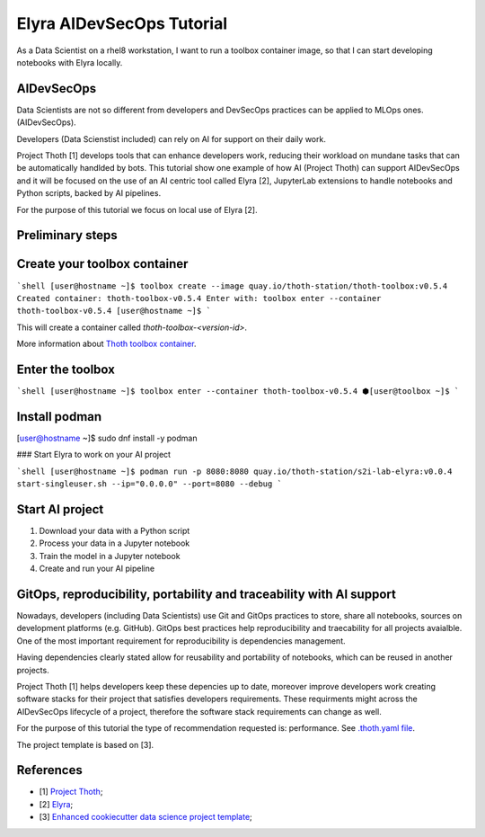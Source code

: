 Elyra AIDevSecOps Tutorial
--------------------------

As a Data Scientist on a rhel8 workstation, I want to run a toolbox container image, so that I can start developing notebooks with Elyra locally.

AIDevSecOps
===========

Data Scientists are not so different from developers and DevSecOps practices can be applied to MLOps ones. (AIDevSecOps).

Developers (Data Scienstist included) can rely on AI for support on their daily work.

Project Thoth [1] develops tools that can enhance developers work, reducing their workload on mundane tasks that can be automatically handlded by bots.
This tutorial show one example of how AI (Project Thoth) can support AIDevSecOps and it will be focused on the use of an AI centric tool called Elyra [2],
JupyterLab extensions to handle notebooks and Python scripts, backed by AI pipelines.

For the purpose of this tutorial we focus on local use of Elyra [2].

Preliminary steps
=================

Create your toolbox container
=============================

```shell
[user@hostname ~]$ toolbox create --image quay.io/thoth-station/thoth-toolbox:v0.5.4
Created container: thoth-toolbox-v0.5.4
Enter with: toolbox enter --container thoth-toolbox-v0.5.4
[user@hostname ~]$
```

This will create a container called `thoth-toolbox-<version-id>`.

More information about `Thoth toolbox container <https://github.com/thoth-station/thoth-toolbox>`__.

Enter the toolbox
=================

```shell
[user@hostname ~]$ toolbox enter --container thoth-toolbox-v0.5.4
⬢[user@toolbox ~]$
```

Install podman
==============

[user@hostname ~]$ sudo dnf install -y podman

### Start Elyra to work on your AI project

```shell
[user@hostname ~]$ podman run -p 8080:8080 quay.io/thoth-station/s2i-lab-elyra:v0.0.4  start-singleuser.sh --ip="0.0.0.0" --port=8080 --debug
```

Start AI project
=================

1. Download your data with a Python script

2. Process your data in a Jupyter notebook

3. Train the model in a Jupyter notebook

4. Create and run your AI pipeline

GitOps, reproducibility, portability and traceability with AI support
======================================================================

Nowadays, developers (including Data Scientists) use Git and GitOps practices to store, share all notebooks, sources on development platforms (e.g. GitHub).
GitOps best practices help reproducibility and traecability for all projects avaialble. One of the most important requirement for reproducibility is dependencies management.

Having dependencies clearly stated allow for reusability and portability of notebooks, which can be reused in another projects.

Project Thoth [1] helps developers keep these depencies up to date, moreover improve developers work creating software stacks for their project that satisfies developers requirements.
These requirments might across the AIDevSecOps lifecycle of a project, therefore the software stack requirements can change as well.

For the purpose of this tutorial the type of recommendation requested is: performance. See `.thoth.yaml file <https://github.com/aicoe-aiops/project-template>`__.

The project template is based on [3].

References
==========

- [1] `Project Thoth <https://thoth-station.ninja/>`__;

- [2] `Elyra <https://github.com/elyra-ai/elyra>`__;

- [3] `Enhanced cookiecutter data science project template <https://github.com/aicoe-aiops/project-template>`__;
